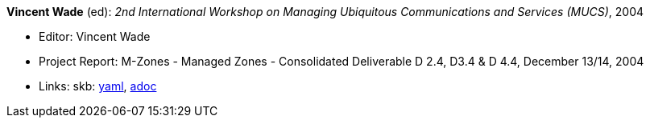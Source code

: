 //
// This file was generated by SKB-Dashboard, task 'lib-yaml2src'
// - on Wednesday November  7 at 00:23:13
// - skb-dashboard: https://www.github.com/vdmeer/skb-dashboard
//

*Vincent Wade* (ed): _2nd International Workshop on Managing Ubiquitous Communications and Services (MUCS)_, 2004

* Editor: Vincent Wade
* Project Report: M-Zones - Managed Zones - Consolidated Deliverable D 2.4, D3.4 & D 4.4, December 13/14, 2004
* Links:
      skb:
        https://github.com/vdmeer/skb/tree/master/data/library/report/project/m-zones/m-zones-d234-4-2004.yaml[yaml],
        https://github.com/vdmeer/skb/tree/master/data/library/report/project/m-zones/m-zones-d234-4-2004.adoc[adoc]

